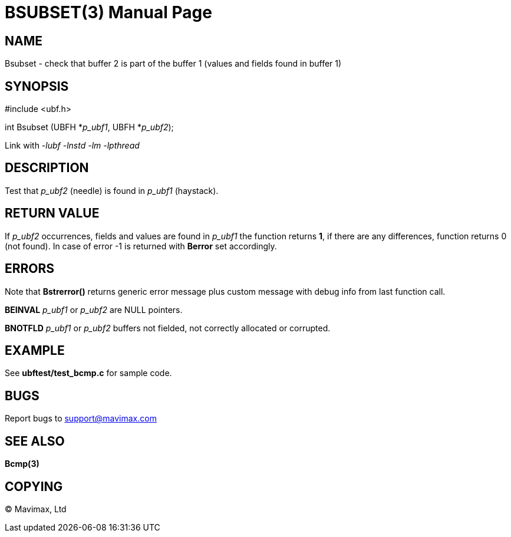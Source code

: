BSUBSET(3)
==========
:doctype: manpage


NAME
----
Bsubset - check that buffer 2 is part of the buffer 1 (values and fields
found in buffer 1)


SYNOPSIS
--------

#include <ubf.h>

int Bsubset (UBFH *'p_ubf1', UBFH *'p_ubf2');

Link with '-lubf -lnstd -lm -lpthread'

DESCRIPTION
-----------
Test that 'p_ubf2' (needle) is found in 'p_ubf1' (haystack).

RETURN VALUE
------------
If 'p_ubf2' occurrences, fields and values are found in 'p_ubf1' the function
returns *1*, if there are any differences, function returns 0 (not found). In
case of error -1 is returned with *Berror* set accordingly.

ERRORS
------
Note that *Bstrerror()* returns generic error message plus custom message with 
debug info from last function call.

*BEINVAL* 'p_ubf1' or 'p_ubf2' are NULL pointers.

*BNOTFLD* 'p_ubf1' or 'p_ubf2' buffers not fielded, 
not correctly allocated or corrupted.

EXAMPLE
-------
See *ubftest/test_bcmp.c* for sample code.

BUGS
----
Report bugs to support@mavimax.com

SEE ALSO
--------
*Bcmp(3)*

COPYING
-------
(C) Mavimax, Ltd

